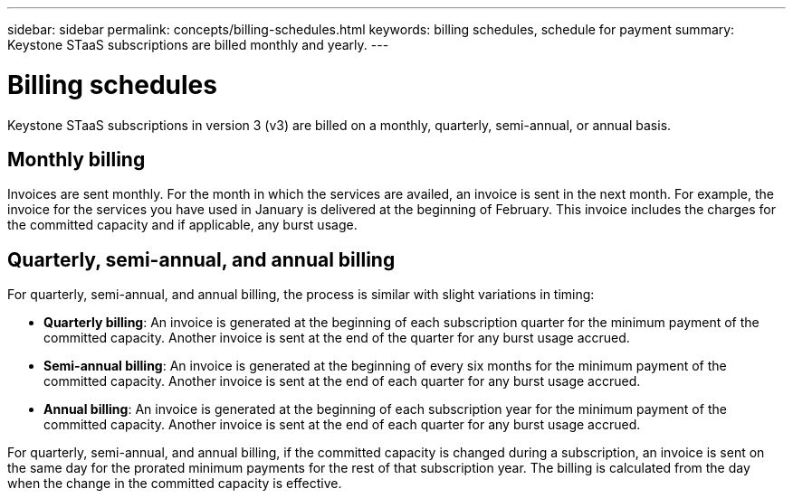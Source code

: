 ---
sidebar: sidebar
permalink: concepts/billing-schedules.html
keywords: billing schedules, schedule for payment
summary: Keystone STaaS subscriptions are billed monthly and yearly.
---

= Billing schedules
:hardbreaks:
:nofooter:
:icons: font
:linkattrs:
:imagesdir: ../media/

[.lead]
Keystone STaaS subscriptions in version 3 (v3) are billed on a monthly, quarterly, semi-annual, or annual basis.

== Monthly billing
Invoices are sent monthly. For the month in which the services are availed, an invoice is sent in the next month. For example, the invoice for the services you have used in January is delivered at the beginning of February. This invoice includes the charges for the committed capacity and if applicable, any burst usage.

== Quarterly, semi-annual, and annual billing
For quarterly, semi-annual, and annual billing, the process is similar with slight variations in timing:

* *Quarterly billing*: An invoice is generated at the beginning of each subscription quarter for the minimum payment of the committed capacity. Another invoice is sent at the end of the quarter for any burst usage accrued.
* *Semi-annual billing*: An invoice is generated at the beginning of every six months for the minimum payment of the committed capacity. Another invoice is sent at the end of each quarter for any burst usage accrued.
* *Annual billing*: An invoice is generated at the beginning of each subscription year for the minimum payment of the committed capacity. Another invoice is sent at the end of each quarter for any burst usage accrued.

For quarterly, semi-annual, and annual billing, if the committed capacity is changed during a subscription, an invoice is sent on the same day for the prorated minimum payments for the rest of that subscription year. The billing is calculated from the day when the change in the committed capacity is effective. 




